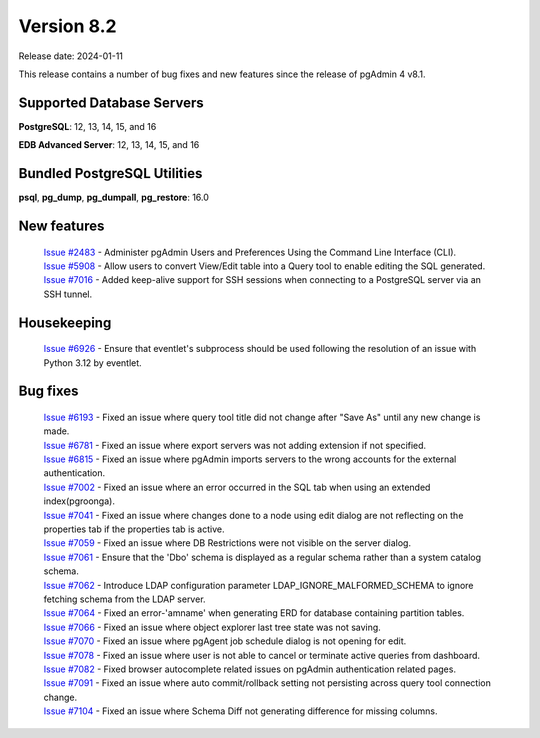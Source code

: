 ***********
Version 8.2
***********

Release date: 2024-01-11

This release contains a number of bug fixes and new features since the release of pgAdmin 4 v8.1.

Supported Database Servers
**************************
**PostgreSQL**: 12, 13, 14, 15, and 16

**EDB Advanced Server**: 12, 13, 14, 15, and 16

Bundled PostgreSQL Utilities
****************************
**psql**, **pg_dump**, **pg_dumpall**, **pg_restore**: 16.0


New features
************

  | `Issue #2483 <https://github.com/pgadmin-org/pgadmin4/issues/2483>`_ -  Administer pgAdmin Users and Preferences Using the Command Line Interface (CLI).
  | `Issue #5908 <https://github.com/pgadmin-org/pgadmin4/issues/5908>`_ -  Allow users to convert View/Edit table into a Query tool to enable editing the SQL generated.
  | `Issue #7016 <https://github.com/pgadmin-org/pgadmin4/issues/7016>`_ -  Added keep-alive support for SSH sessions when connecting to a PostgreSQL server via an SSH tunnel.

Housekeeping
************

  | `Issue #6926 <https://github.com/pgadmin-org/pgadmin4/issues/6926>`_ -  Ensure that eventlet's subprocess should be used following the resolution of an issue with Python 3.12 by eventlet.

Bug fixes
*********

  | `Issue #6193 <https://github.com/pgadmin-org/pgadmin4/issues/6193>`_ -  Fixed an issue where query tool title did not change after "Save As" until any new change is made.
  | `Issue #6781 <https://github.com/pgadmin-org/pgadmin4/issues/6781>`_ -  Fixed an issue where export servers was not adding extension if not specified.
  | `Issue #6815 <https://github.com/pgadmin-org/pgadmin4/issues/6815>`_ -  Fixed an issue where pgAdmin imports servers to the wrong accounts for the external authentication.
  | `Issue #7002 <https://github.com/pgadmin-org/pgadmin4/issues/7002>`_ -  Fixed an issue where an error occurred in the SQL tab when using an extended index(pgroonga).
  | `Issue #7041 <https://github.com/pgadmin-org/pgadmin4/issues/7041>`_ -  Fixed an issue where changes done to a node using edit dialog are not reflecting on the properties tab if the properties tab is active.
  | `Issue #7059 <https://github.com/pgadmin-org/pgadmin4/issues/7059>`_ -  Fixed an issue where DB Restrictions were not visible on the server dialog.
  | `Issue #7061 <https://github.com/pgadmin-org/pgadmin4/issues/7061>`_ -  Ensure that the 'Dbo' schema is displayed as a regular schema rather than a system catalog schema.
  | `Issue #7062 <https://github.com/pgadmin-org/pgadmin4/issues/7062>`_ -  Introduce LDAP configuration parameter LDAP_IGNORE_MALFORMED_SCHEMA to ignore fetching schema from the LDAP server.
  | `Issue #7064 <https://github.com/pgadmin-org/pgadmin4/issues/7064>`_ -  Fixed an error-'amname' when generating ERD for database containing partition tables.
  | `Issue #7066 <https://github.com/pgadmin-org/pgadmin4/issues/7066>`_ -  Fixed an issue where object explorer last tree state was not saving.
  | `Issue #7070 <https://github.com/pgadmin-org/pgadmin4/issues/7070>`_ -  Fixed an issue where pgAgent job schedule dialog is not opening for edit.
  | `Issue #7078 <https://github.com/pgadmin-org/pgadmin4/issues/7078>`_ -  Fixed an issue where user is not able to cancel or terminate active queries from dashboard.
  | `Issue #7082 <https://github.com/pgadmin-org/pgadmin4/issues/7082>`_ -  Fixed browser autocomplete related issues on pgAdmin authentication related pages.
  | `Issue #7091 <https://github.com/pgadmin-org/pgadmin4/issues/7091>`_ -  Fixed an issue where auto commit/rollback setting not persisting across query tool connection change.
  | `Issue #7104 <https://github.com/pgadmin-org/pgadmin4/issues/7104>`_ -  Fixed an issue where Schema Diff not generating difference for missing columns.
